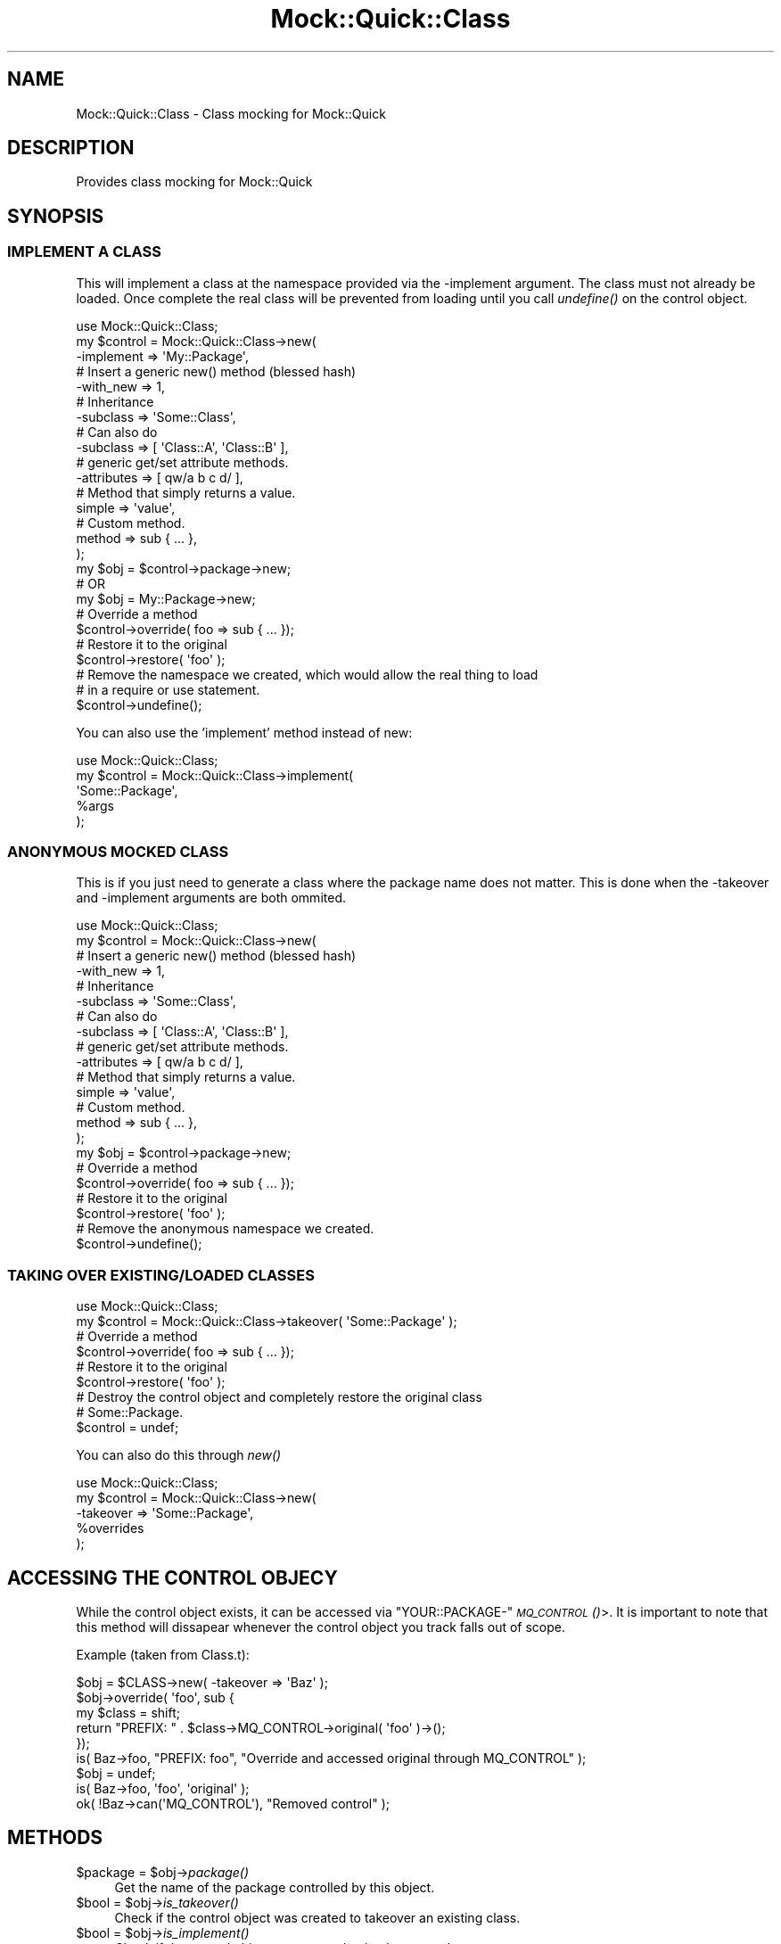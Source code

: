 .\" Automatically generated by Pod::Man 2.27 (Pod::Simple 3.28)
.\"
.\" Standard preamble:
.\" ========================================================================
.de Sp \" Vertical space (when we can't use .PP)
.if t .sp .5v
.if n .sp
..
.de Vb \" Begin verbatim text
.ft CW
.nf
.ne \\$1
..
.de Ve \" End verbatim text
.ft R
.fi
..
.\" Set up some character translations and predefined strings.  \*(-- will
.\" give an unbreakable dash, \*(PI will give pi, \*(L" will give a left
.\" double quote, and \*(R" will give a right double quote.  \*(C+ will
.\" give a nicer C++.  Capital omega is used to do unbreakable dashes and
.\" therefore won't be available.  \*(C` and \*(C' expand to `' in nroff,
.\" nothing in troff, for use with C<>.
.tr \(*W-
.ds C+ C\v'-.1v'\h'-1p'\s-2+\h'-1p'+\s0\v'.1v'\h'-1p'
.ie n \{\
.    ds -- \(*W-
.    ds PI pi
.    if (\n(.H=4u)&(1m=24u) .ds -- \(*W\h'-12u'\(*W\h'-12u'-\" diablo 10 pitch
.    if (\n(.H=4u)&(1m=20u) .ds -- \(*W\h'-12u'\(*W\h'-8u'-\"  diablo 12 pitch
.    ds L" ""
.    ds R" ""
.    ds C` ""
.    ds C' ""
'br\}
.el\{\
.    ds -- \|\(em\|
.    ds PI \(*p
.    ds L" ``
.    ds R" ''
.    ds C`
.    ds C'
'br\}
.\"
.\" Escape single quotes in literal strings from groff's Unicode transform.
.ie \n(.g .ds Aq \(aq
.el       .ds Aq '
.\"
.\" If the F register is turned on, we'll generate index entries on stderr for
.\" titles (.TH), headers (.SH), subsections (.SS), items (.Ip), and index
.\" entries marked with X<> in POD.  Of course, you'll have to process the
.\" output yourself in some meaningful fashion.
.\"
.\" Avoid warning from groff about undefined register 'F'.
.de IX
..
.nr rF 0
.if \n(.g .if rF .nr rF 1
.if (\n(rF:(\n(.g==0)) \{
.    if \nF \{
.        de IX
.        tm Index:\\$1\t\\n%\t"\\$2"
..
.        if !\nF==2 \{
.            nr % 0
.            nr F 2
.        \}
.    \}
.\}
.rr rF
.\"
.\" Accent mark definitions (@(#)ms.acc 1.5 88/02/08 SMI; from UCB 4.2).
.\" Fear.  Run.  Save yourself.  No user-serviceable parts.
.    \" fudge factors for nroff and troff
.if n \{\
.    ds #H 0
.    ds #V .8m
.    ds #F .3m
.    ds #[ \f1
.    ds #] \fP
.\}
.if t \{\
.    ds #H ((1u-(\\\\n(.fu%2u))*.13m)
.    ds #V .6m
.    ds #F 0
.    ds #[ \&
.    ds #] \&
.\}
.    \" simple accents for nroff and troff
.if n \{\
.    ds ' \&
.    ds ` \&
.    ds ^ \&
.    ds , \&
.    ds ~ ~
.    ds /
.\}
.if t \{\
.    ds ' \\k:\h'-(\\n(.wu*8/10-\*(#H)'\'\h"|\\n:u"
.    ds ` \\k:\h'-(\\n(.wu*8/10-\*(#H)'\`\h'|\\n:u'
.    ds ^ \\k:\h'-(\\n(.wu*10/11-\*(#H)'^\h'|\\n:u'
.    ds , \\k:\h'-(\\n(.wu*8/10)',\h'|\\n:u'
.    ds ~ \\k:\h'-(\\n(.wu-\*(#H-.1m)'~\h'|\\n:u'
.    ds / \\k:\h'-(\\n(.wu*8/10-\*(#H)'\z\(sl\h'|\\n:u'
.\}
.    \" troff and (daisy-wheel) nroff accents
.ds : \\k:\h'-(\\n(.wu*8/10-\*(#H+.1m+\*(#F)'\v'-\*(#V'\z.\h'.2m+\*(#F'.\h'|\\n:u'\v'\*(#V'
.ds 8 \h'\*(#H'\(*b\h'-\*(#H'
.ds o \\k:\h'-(\\n(.wu+\w'\(de'u-\*(#H)/2u'\v'-.3n'\*(#[\z\(de\v'.3n'\h'|\\n:u'\*(#]
.ds d- \h'\*(#H'\(pd\h'-\w'~'u'\v'-.25m'\f2\(hy\fP\v'.25m'\h'-\*(#H'
.ds D- D\\k:\h'-\w'D'u'\v'-.11m'\z\(hy\v'.11m'\h'|\\n:u'
.ds th \*(#[\v'.3m'\s+1I\s-1\v'-.3m'\h'-(\w'I'u*2/3)'\s-1o\s+1\*(#]
.ds Th \*(#[\s+2I\s-2\h'-\w'I'u*3/5'\v'-.3m'o\v'.3m'\*(#]
.ds ae a\h'-(\w'a'u*4/10)'e
.ds Ae A\h'-(\w'A'u*4/10)'E
.    \" corrections for vroff
.if v .ds ~ \\k:\h'-(\\n(.wu*9/10-\*(#H)'\s-2\u~\d\s+2\h'|\\n:u'
.if v .ds ^ \\k:\h'-(\\n(.wu*10/11-\*(#H)'\v'-.4m'^\v'.4m'\h'|\\n:u'
.    \" for low resolution devices (crt and lpr)
.if \n(.H>23 .if \n(.V>19 \
\{\
.    ds : e
.    ds 8 ss
.    ds o a
.    ds d- d\h'-1'\(ga
.    ds D- D\h'-1'\(hy
.    ds th \o'bp'
.    ds Th \o'LP'
.    ds ae ae
.    ds Ae AE
.\}
.rm #[ #] #H #V #F C
.\" ========================================================================
.\"
.IX Title "Mock::Quick::Class 3"
.TH Mock::Quick::Class 3 "2013-12-19" "perl v5.19.3" "User Contributed Perl Documentation"
.\" For nroff, turn off justification.  Always turn off hyphenation; it makes
.\" way too many mistakes in technical documents.
.if n .ad l
.nh
.SH "NAME"
Mock::Quick::Class \- Class mocking for Mock::Quick
.SH "DESCRIPTION"
.IX Header "DESCRIPTION"
Provides class mocking for Mock::Quick
.SH "SYNOPSIS"
.IX Header "SYNOPSIS"
.SS "\s-1IMPLEMENT A CLASS\s0"
.IX Subsection "IMPLEMENT A CLASS"
This will implement a class at the namespace provided via the \-implement
argument. The class must not already be loaded. Once complete the real class
will be prevented from loading until you call \fIundefine()\fR on the control object.
.PP
.Vb 1
\&    use Mock::Quick::Class;
\&
\&    my $control = Mock::Quick::Class\->new(
\&        \-implement => \*(AqMy::Package\*(Aq,
\&
\&        # Insert a generic new() method (blessed hash)
\&        \-with_new => 1,
\&
\&        # Inheritance
\&        \-subclass => \*(AqSome::Class\*(Aq,
\&        # Can also do
\&        \-subclass => [ \*(AqClass::A\*(Aq, \*(AqClass::B\*(Aq ],
\&
\&        # generic get/set attribute methods.
\&        \-attributes => [ qw/a b c d/ ],
\&
\&        # Method that simply returns a value.
\&        simple => \*(Aqvalue\*(Aq,
\&
\&        # Custom method.
\&        method => sub { ... },
\&    );
\&
\&    my $obj = $control\->package\->new;
\&    # OR
\&    my $obj = My::Package\->new;
\&
\&    # Override a method
\&    $control\->override( foo => sub { ... });
\&
\&    # Restore it to the original
\&    $control\->restore( \*(Aqfoo\*(Aq );
\&
\&    # Remove the namespace we created, which would allow the real thing to load
\&    # in a require or use statement.
\&    $control\->undefine();
.Ve
.PP
You can also use the 'implement' method instead of new:
.PP
.Vb 1
\&    use Mock::Quick::Class;
\&
\&    my $control = Mock::Quick::Class\->implement(
\&        \*(AqSome::Package\*(Aq,
\&        %args
\&    );
.Ve
.SS "\s-1ANONYMOUS MOCKED CLASS\s0"
.IX Subsection "ANONYMOUS MOCKED CLASS"
This is if you just need to generate a class where the package name does not
matter. This is done when the \-takeover and \-implement arguments are both
ommited.
.PP
.Vb 1
\&    use Mock::Quick::Class;
\&
\&    my $control = Mock::Quick::Class\->new(
\&        # Insert a generic new() method (blessed hash)
\&        \-with_new => 1,
\&
\&        # Inheritance
\&        \-subclass => \*(AqSome::Class\*(Aq,
\&        # Can also do
\&        \-subclass => [ \*(AqClass::A\*(Aq, \*(AqClass::B\*(Aq ],
\&
\&        # generic get/set attribute methods.
\&        \-attributes => [ qw/a b c d/ ],
\&
\&        # Method that simply returns a value.
\&        simple => \*(Aqvalue\*(Aq,
\&
\&        # Custom method.
\&        method => sub { ... },
\&    );
\&
\&    my $obj = $control\->package\->new;
\&
\&    # Override a method
\&    $control\->override( foo => sub { ... });
\&
\&    # Restore it to the original
\&    $control\->restore( \*(Aqfoo\*(Aq );
\&
\&    # Remove the anonymous namespace we created.
\&    $control\->undefine();
.Ve
.SS "\s-1TAKING OVER EXISTING/LOADED CLASSES\s0"
.IX Subsection "TAKING OVER EXISTING/LOADED CLASSES"
.Vb 1
\&    use Mock::Quick::Class;
\&
\&    my $control = Mock::Quick::Class\->takeover( \*(AqSome::Package\*(Aq );
\&
\&    # Override a method
\&    $control\->override( foo => sub { ... });
\&
\&    # Restore it to the original
\&    $control\->restore( \*(Aqfoo\*(Aq );
\&
\&    # Destroy the control object and completely restore the original class
\&    # Some::Package.
\&    $control = undef;
.Ve
.PP
You can also do this through \fInew()\fR
.PP
.Vb 1
\&    use Mock::Quick::Class;
\&
\&    my $control = Mock::Quick::Class\->new(
\&        \-takeover => \*(AqSome::Package\*(Aq,
\&        %overrides
\&    );
.Ve
.SH "ACCESSING THE CONTROL OBJECY"
.IX Header "ACCESSING THE CONTROL OBJECY"
While the control object exists, it can be accessed via
\&\f(CW\*(C`YOUR::PACKAGE\-\*(C'\fR\s-1\fIMQ_CONTROL\s0()\fR>. It is important to note that this method will
dissapear whenever the control object you track falls out of scope.
.PP
Example (taken from Class.t):
.PP
.Vb 5
\&    $obj = $CLASS\->new( \-takeover => \*(AqBaz\*(Aq );
\&    $obj\->override( \*(Aqfoo\*(Aq, sub {
\&        my $class = shift;
\&        return "PREFIX: " . $class\->MQ_CONTROL\->original( \*(Aqfoo\*(Aq )\->();
\&    });
\&
\&    is( Baz\->foo, "PREFIX: foo", "Override and accessed original through MQ_CONTROL" );
\&    $obj = undef;
\&
\&    is( Baz\->foo, \*(Aqfoo\*(Aq, \*(Aqoriginal\*(Aq );
\&    ok( !Baz\->can(\*(AqMQ_CONTROL\*(Aq), "Removed control" );
.Ve
.SH "METHODS"
.IX Header "METHODS"
.ie n .IP "$package = $obj\->\fIpackage()\fR" 4
.el .IP "\f(CW$package\fR = \f(CW$obj\fR\->\fIpackage()\fR" 4
.IX Item "$package = $obj->package()"
Get the name of the package controlled by this object.
.ie n .IP "$bool = $obj\->\fIis_takeover()\fR" 4
.el .IP "\f(CW$bool\fR = \f(CW$obj\fR\->\fIis_takeover()\fR" 4
.IX Item "$bool = $obj->is_takeover()"
Check if the control object was created to takeover an existing class.
.ie n .IP "$bool = $obj\->\fIis_implement()\fR" 4
.el .IP "\f(CW$bool\fR = \f(CW$obj\fR\->\fIis_implement()\fR" 4
.IX Item "$bool = $obj->is_implement()"
Check if the control object was created to implement a class.
.ie n .IP "$data = $obj\->\fImetrics()\fR" 4
.el .IP "\f(CW$data\fR = \f(CW$obj\fR\->\fImetrics()\fR" 4
.IX Item "$data = $obj->metrics()"
Returns a hash where keys are method names, and values are the number of times
the method has been called. When a method is altered or removed the key is
deleted.
.ie n .IP "$obj\->override( name => sub { ... })" 4
.el .IP "\f(CW$obj\fR\->override( name => sub { ... })" 4
.IX Item "$obj->override( name => sub { ... })"
Override a method.
.ie n .IP "$obj\->original( $name );" 4
.el .IP "\f(CW$obj\fR\->original( \f(CW$name\fR );" 4
.IX Item "$obj->original( $name );"
Get the original method (coderef). Note: The first time this is called it find
and remembers the value of package\->can( \f(CW$name\fR ). This means that if you modify
or replace the method without using Mock::Quick before this is called, it will
have the updated method, not the true original.
.Sp
The \fIoverride()\fR method will call this first to ensure the original method is
cached and available for \fIrestore()\fR. Once a value is set it is never replaced or
cleared.
.ie n .IP "$obj\->restore( $name )" 4
.el .IP "\f(CW$obj\fR\->restore( \f(CW$name\fR )" 4
.IX Item "$obj->restore( $name )"
Restore a method (Resets metrics)
.ie n .IP "$obj\->\fIundefine()\fR" 4
.el .IP "\f(CW$obj\fR\->\fIundefine()\fR" 4
.IX Item "$obj->undefine()"
Undefine the package controlled by the control.
.SH "AUTHORS"
.IX Header "AUTHORS"
.IP "Chad Granum exodist7@gmail.com" 4
.IX Item "Chad Granum exodist7@gmail.com"
.PD 0
.IP "Glen Hinkle glen@empireenterprises.com" 4
.IX Item "Glen Hinkle glen@empireenterprises.com"
.PD
.SH "COPYRIGHT"
.IX Header "COPYRIGHT"
Copyright (C) 2011 Chad Granum
.PP
Mock-Quick is free software; Standard perl licence.
.PP
Mock-Quick is distributed in the hope that it will be useful, but \s-1WITHOUT ANY
WARRANTY\s0; without even the implied warranty of \s-1MERCHANTABILITY\s0 or \s-1FITNESS FOR A
PARTICULAR PURPOSE.\s0 See the license for more details.
